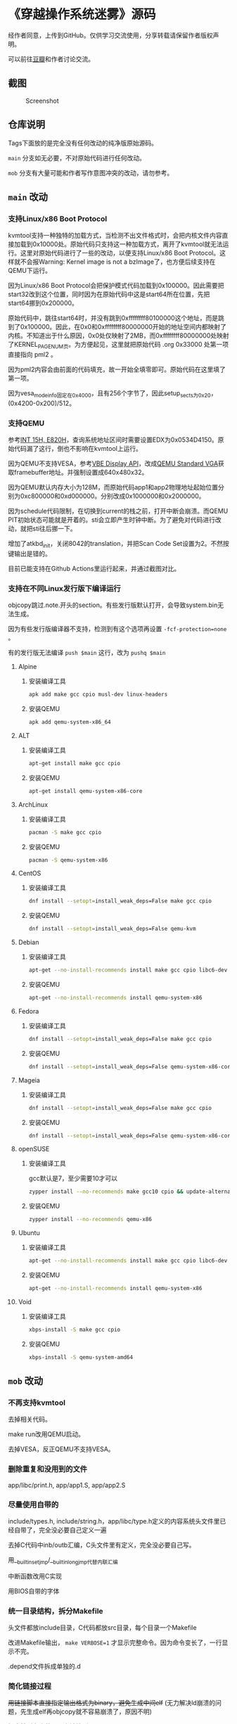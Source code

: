* 《穿越操作系统迷雾》源码

经作者同意，上传到GitHub。仅供学习交流使用，分享转载请保留作者版权声明。

可以前往[[https://book.douban.com/subject/36560814/][豆瓣]]和作者讨论交流。

** 截图

#+CAPTION: Screenshot
#+NAME: fig:screenshot
[[./screenshot.png]]

** 仓库说明

Tags下面放的是完全没有任何改动的纯净版原始源码。

~main~ 分支如无必要，不对原始代码进行任何改动。

~mob~ 分支有大量可能和作者写作意图冲突的改动，请勿参考。

** ~main~ 改动

*** 支持Linux/x86 Boot Protocol

kvmtool支持一种独特的加载方式，当检测不出文件格式时，会把内核文件内容直接加载到0x10000处。原始代码只支持这一种加载方式，离开了kvmtool就无法运行。这里对原始代码进行了一些的改动，以便支持Linux/x86 Boot Protocol。这样就不会报Warning: Kernel image is not a bzImage了，也方便后续支持在QEMU下运行。

因为Linux/x86 Boot Protocol会把保护模式代码加载到0x100000。因此需要把start32改到这个位置，同时因为在原始代码中这是start64所在位置，先把start64挪到0x200000。

原始代码中，跳往start64时，并没有跳到0xffffffff80100000这个地址，而是跳到了0x100000。因此，在0x0和0xffffffff80000000开始的地址空间内都映射了内核。不知道出于什么原因，0x0处仅映射了2MB，而0xffffffff80000000处映射了KERNEL_PAGE_NUM页。为方便起见，这里就把原始代码 .org 0x33000 处第一项直接指向 pml2 。

因为pml2内容会由前面的代码填充，故一开始全填零即可。原始代码在这里填了第一项。

因为vesa_mode_info固定在0x4000，且有256个字节了，因此setup_sects为0x20，(0x4200-0x200)/512。

*** 支持QEMU

参考[[https://uefi.org/htmlspecs/ACPI_Spec_6_4_html/15_System_Address_Map_Interfaces/int-15h-e820h---query-system-address-map.html][INT 15H, E820H]]，查询系统地址区间时需要设置EDX为0x0534D4150。原始代码漏了这行，倒也不影响在kvmtool上运行。

因为QEMU不支持VESA，参考[[http://cvs.savannah.nongnu.org/viewvc/*checkout*/vgabios/vgabios/vbe_display_api.txt?revision=1.14][VBE Display API]]，改成[[https://www.qemu.org/docs/master/specs/standard-vga.html][QEMU Standard VGA]]获取framebuffer地址。并强制设置成640x480x32。

因为QEMU默认内存大小为128M，而原始代码app1和app2物理地址起始位置分别为0xc800000和0xd000000。分别改成0x1000000和0x2000000。

因为schedule代码限制，在切换到current的栈之前，打开中断会崩溃。而QEMU PIT初始状态可能就是开着的。sti会立即产生时钟中断。为了避免对代码进行改动，就把sti往后挪一下。

增加了atkbd_init，关闭8042的translation，并把Scan Code Set设置为2。不然按键输出是错的。

目前已能支持在Github Actions里运行起来，并通过截图对比。

*** 支持在不同Linux发行版下编译运行
:PROPERTIES:
:header-args: :mkdirp yes
:END:

objcopy跳过.note.开头的section。有些发行版默认打开，会导致system.bin无法生成。

因为有些发行版编译器不支持，检测到有这个选项再设置 ~-fcf-protection=none~ 。

有的发行版无法编译 ~push $main~ 这行，改为 ~pushq $main~

**** Alpine

***** 安装编译工具

#+BEGIN_SRC sh :tangle tmp/compile/alpine
apk add make gcc cpio musl-dev linux-headers
#+END_SRC

***** 安装QEMU

#+BEGIN_SRC sh :tangle tmp/qemu/alpine
apk add qemu-system-x86_64
#+END_SRC

**** ALT

***** 安装编译工具

#+BEGIN_SRC sh :tangle tmp/compile/alt
apt-get install make gcc cpio
#+END_SRC

***** 安装QEMU

#+BEGIN_SRC sh :tangle tmp/qemu/alt
apt-get install qemu-system-x86-core
#+END_SRC

**** ArchLinux

***** 安装编译工具

#+BEGIN_SRC sh :tangle tmp/compile/archlinux
pacman -S make gcc cpio
#+END_SRC

***** 安装QEMU

#+BEGIN_SRC sh :tangle tmp/qemu/archlinux
pacman -S qemu-system-x86
#+END_SRC

**** CentOS

***** 安装编译工具

#+BEGIN_SRC sh :tangle tmp/compile/centos
dnf install --setopt=install_weak_deps=False make gcc cpio
#+END_SRC

***** 安装QEMU

#+BEGIN_SRC sh :tangle tmp/qemu/centos
dnf install --setopt=install_weak_deps=False qemu-kvm
#+END_SRC

**** Debian

***** 安装编译工具

#+BEGIN_SRC sh :tangle tmp/compile/debian
apt-get --no-install-recommends install make gcc cpio libc6-dev
#+END_SRC

***** 安装QEMU

#+BEGIN_SRC sh :tangle tmp/qemu/debian
apt-get --no-install-recommends install qemu-system-x86
#+END_SRC

**** Fedora

***** 安装编译工具

#+BEGIN_SRC sh :tangle tmp/compile/fedora
dnf install --setopt=install_weak_deps=False make gcc cpio
#+END_SRC

***** 安装QEMU

#+BEGIN_SRC sh :tangle tmp/qemu/fedora
dnf install --setopt=install_weak_deps=False qemu-system-x86-core
#+END_SRC

**** Mageia

***** 安装编译工具

#+BEGIN_SRC sh :tangle tmp/compile/mageia
dnf install --setopt=install_weak_deps=False make gcc cpio
#+END_SRC

***** 安装QEMU

#+BEGIN_SRC sh :tangle tmp/qemu/mageia
dnf install --setopt=install_weak_deps=False qemu-system-x86-core
#+END_SRC

**** openSUSE

***** 安装编译工具

gcc默认是7，至少需要10才可以

#+BEGIN_SRC sh :tangle tmp/compile/opensuse
zypper install --no-recommends make gcc10 cpio && update-alternatives --install /usr/bin/gcc gcc /usr/bin/gcc-10 100
#+END_SRC

***** 安装QEMU

#+BEGIN_SRC sh :tangle tmp/qemu/opensuse
zypper install --no-recommends qemu-x86
#+END_SRC

**** Ubuntu

***** 安装编译工具

#+BEGIN_SRC sh :tangle tmp/compile/ubuntu
apt-get --no-install-recommends install make gcc cpio libc6-dev
#+END_SRC

***** 安装QEMU

#+BEGIN_SRC sh :tangle tmp/qemu/ubuntu
apt-get --no-install-recommends install qemu-system-x86
#+END_SRC

**** Void

***** 安装编译工具

#+BEGIN_SRC sh :tangle tmp/compile/void
xbps-install -S make gcc cpio
#+END_SRC

***** 安装QEMU

#+BEGIN_SRC sh :tangle tmp/qemu/void
xbps-install -S qemu-system-amd64
#+END_SRC

** ~mob~ 改动

*** 不再支持kvmtool

去掉相关代码。

make run改用QEMU启动。

去掉VESA，反正QEMU不支持VESA。

*** 删除重复和没用到的文件

app/libc/print.h, app/app1.S, app/app2.S

*** 尽量使用自带的

include/types.h, include/string.h，app/libc/type.h定义的内容系统头文件里已经自带了，完全没必要自己定义一遍

去掉C代码中inb/outb汇编，C头文件里有定义，完全没必要自己写。

用__builtin_setjmp/__builtin_longjmp代替内联汇编

中断函数改用C实现

用BIOS自带的字体

*** 统一目录结构，拆分Makefile

头文件都放include目录，C代码都放src目录，每个目录一个Makefile

改进Makefile输出， ~make VERBOSE=1~ 才显示完整命令。因为命令变长了，一行显示不完。

.depend文件拆成单独的.d

*** 简化链接过程

++用链接脚本直接指定输出格式为binary，避免生成中间elf++ (无力解决ld崩溃的问题，先生成elf再objcopy就不容易崩溃了，原因不明)

把内核所有文件，一次链接到kernel.bin

生成cpio格式的initrd文件，而不是用build.c把所有文件拼成一个bin文件

*** 简化启动过程

直接从16位跳到64位，去掉boot32.S

改用1G大页。改用large code model，这样内核可以放到任何位置，而不是只能缩在最后2G。简化初始页表的构造。

*** 简化代码逻辑

增加list.c实现双向链表，避免在不同的struct(task, timer, shm)里重复实现相同的逻辑。

合并task和timer，这两者没必要区分。

合并shm和fb，功能几乎一样
